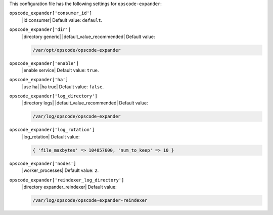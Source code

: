 .. The contents of this file are included in multiple topics.
.. This file should not be changed in a way that hinders its ability to appear in multiple documentation sets.


This configuration file has the following settings for ``opscode-expander``:

``opscode_expander['consumer_id']``
   |id consumer| Default value: ``default``.

``opscode_expander['dir']``
   |directory generic| |default_value_recommended| Default value:

   .. code-block:: ruby

      /var/opt/opscode/opscode-expander

``opscode_expander['enable']``
   |enable service| Default value: ``true``.

``opscode_expander['ha']``
   |use ha| |ha true| Default value: ``false``.

``opscode_expander['log_directory']``
   |directory logs| |default_value_recommended| Default value:

   .. code-block:: ruby

      /var/log/opscode/opscode-expander

``opscode_expander['log_rotation']``
   |log_rotation| Default value:

   .. code-block:: ruby

      { 'file_maxbytes' => 104857600, 'num_to_keep' => 10 }

``opscode_expander['nodes']``
   |worker_processes| Default value: ``2``.

``opscode_expander['reindexer_log_directory']``
   |directory expander_reindexer| Default value:

   .. code-block:: ruby

      /var/log/opscode/opscode-expander-reindexer
